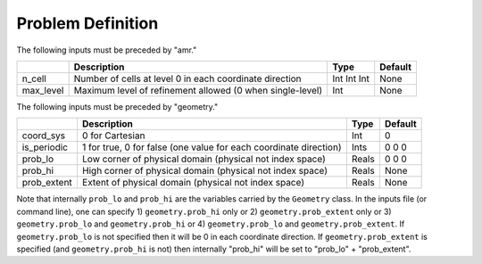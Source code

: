 .. _sec:inputs:pd:

Problem Definition
==================

The following inputs must be preceded by "amr."

+-------------------+-----------------------------------------------------------------------+-------------+-----------+
|                   | Description                                                           |   Type      | Default   |
+===================+=======================================================================+=============+===========+
| n_cell            | Number of cells at level 0 in each coordinate direction               | Int Int Int | None      |
+-------------------+-----------------------------------------------------------------------+-------------+-----------+
| max_level         | Maximum level of refinement allowed (0 when single-level)             |    Int      | None      |
+-------------------+-----------------------------------------------------------------------+-------------+-----------+

The following inputs must be preceded by "geometry."

+-----------------+-----------------------------------------------------------------------+-------------+-----------+
|                 | Description                                                           |   Type      | Default   |
+=================+=======================================================================+=============+===========+
| coord_sys       | 0 for Cartesian                                                       |   Int       |   0       |
+-----------------+-----------------------------------------------------------------------+-------------+-----------+
| is_periodic     | 1 for true, 0 for false (one value for each coordinate direction)     |   Ints      | 0 0 0     |
+-----------------+-----------------------------------------------------------------------+-------------+-----------+
| prob_lo         | Low corner of physical domain (physical not index space)              |   Reals     | 0 0 0     |
+-----------------+-----------------------------------------------------------------------+-------------+-----------+
| prob_hi         | High corner of physical domain (physical not index space)             |   Reals     | None      |
+-----------------+-----------------------------------------------------------------------+-------------+-----------+
| prob_extent     | Extent of physical domain (physical not index space)                  |   Reals     | None      |
+-----------------+-----------------------------------------------------------------------+-------------+-----------+

Note that internally ``prob_lo`` and ``prob_hi`` are the variables carried by the ``Geometry`` class.
In the inputs file (or command line), one can specify
1) ``geometry.prob_hi`` only or
2) ``geometry.prob_extent`` only or
3) ``geometry.prob_lo`` and ``geometry.prob_hi`` or
4) ``geometry.prob_lo`` and ``geometry.prob_extent``.
If ``geometry.prob_lo`` is not specified then it will be 0 in each coordinate direction.
If ``geometry.prob_extent`` is specified (and ``geometry.prob_hi`` is not) then internally
"prob_hi" will be set to "prob_lo" + "prob_extent".

